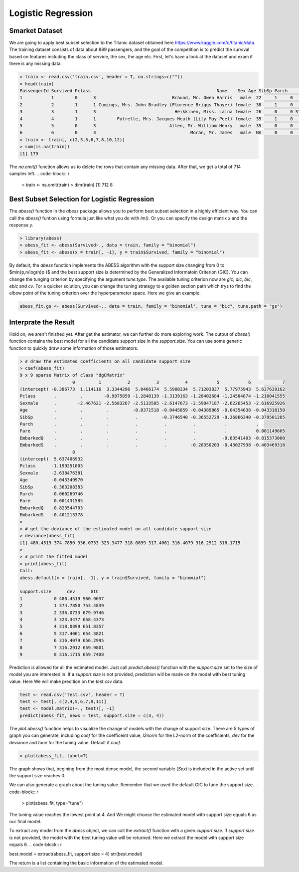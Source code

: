 ==================
Logistic Regression
==================

Smarket Dataset
------------------

We are going to apply best subset selection to the Titanic dataset obtained here https://www.kaggle.com/c/titanic/data. The training dataset consists of data about 889 passengers, and the goal of the competition is to predict the survival based on features including the class of service, the sex, the age etc. First, let's have a look at the dataset and exam if there is any missing data.

.. code-block:: r

    > train <- read.csv('train.csv', header = T, na.strings=c(""))
    > head(train)
    PassengerId Survived Pclass                                                Name    Sex Age SibSp Parch           Ticket    Fare Cabin Embarked
    1           1        0      3                             Braund, Mr. Owen Harris   male  22     1     0        A/5 21171  7.2500  <NA>        S
    2           2        1      1 Cumings, Mrs. John Bradley (Florence Briggs Thayer) female  38     1     0         PC 17599 71.2833   C85        C
    3           3        1      3                              Heikkinen, Miss. Laina female  26     0     0 STON/O2. 3101282  7.9250  <NA>        S
    4           4        1      1        Futrelle, Mrs. Jacques Heath (Lily May Peel) female  35     1     0           113803 53.1000  C123        S
    5           5        0      3                            Allen, Mr. William Henry   male  35     0     0           373450  8.0500  <NA>        S
    6           6        0      3                                    Moran, Mr. James   male  NA     0     0           330877  8.4583  <NA>        Q
    > train <- train[, c(2,3,5,6,7,8,10,12)]
    > sum(is.na(train))
    [1] 179

The `na.omit()` function allows us to delete the rows that contain any missing data. After that, we get a total of 714 samples left. 
.. code-block:: r

    > train <- na.omit(train)
    > dim(train)
    [1] 712   8

Best Subset Selection for Logistic Regression
----------------------------------------------

The `abess()` function in the `abess` package allows you to perform best subset selection in a highly efficient way. You can call the `abess()` funtion using formula just like what you do with `lm()`. Or you can specify the design matrix `x` and the response `y`.

.. code-block:: r

    > library(abess)
    > abess_fit <- abess(Survived~., data = train, family = "binomial")
    > abess_fit <- abess(x = train[, -1], y = train$Survived, family = "binomial")

By default, the `abess` function implements the ABESS algorithm with the support size changing from 0 to $\min\{p,n/log(n)p \}$ and the best support size is determined by the Generalized Informatoin Criterion (GIC). You can change the tunging criterion by specifying the argument `tune.type`. The available tuning criterion now are `gic`, `aic`, `bic`, `ebic` and `cv`. For a quicker solution, you can change the tuning strategy to a golden section path which trys to find the elbow point of the tuning criterion over the hyperparameter space. Here we give an example.

.. code-block:: r

    abess_fit.gs <- abess(Survived~., data = train, family = "binomial", tune = "bic", tune.path = "gs")

Interprate the Result
-----------------------
Hold on, we aren't finished yet. After get the estimator, we can further do more exploring work.
The output of `abess()` function contains the best model for all the candidate support size in the `support.size`. You can use some generic function to quickly draw some information of those estimators.

.. code-block:: r

    > # draw the estimated coefficients on all candidate support size
    > coef(abess_fit)
    9 x 9 sparse Matrix of class "dgCMatrix"
                        0         1          2          3          4           5           6            7
    (intercept) -0.386773  1.114116  3.3344296  5.0466174  5.5908334  5.71203837  5.77975943  5.637639162
    Pclass       .         .        -0.9875859 -1.2848139 -1.3139163 -1.28402684 -1.24584874 -1.210041555
    Sexmale      .        -2.467621 -2.5683267 -2.5133505 -2.6147673 -2.59847187 -2.62265453 -2.616925926
    Age          .         .         .         -0.0371518 -0.0445859 -0.04389865 -0.04354638 -0.043318150
    SibSp        .         .         .          .         -0.3746540 -0.36552729 -0.36866340 -0.379501285
    Parch        .         .         .          .          .          .           .           .          
    Fare         .         .         .          .          .          .           .           0.001149605
    EmbarkedQ    .         .         .          .          .          .          -0.83541403 -0.815373000
    EmbarkedS    .         .         .          .          .         -0.28350203 -0.43027938 -0.403469318
                        8
    (intercept)  5.637406932
    Pclass      -1.199251003
    Sexmale     -2.638476381
    Age         -0.043349970
    SibSp       -0.363208383
    Parch       -0.060269746
    Fare         0.001431585
    EmbarkedQ   -0.823544703
    EmbarkedS   -0.401213378
    > 
    > # get the deviance of the estimated model on all candidate support size
    > deviance(abess_fit)
    [1] 480.4519 374.7850 336.0733 323.3477 318.0899 317.4061 316.4079 316.2912 316.1715
    > 
    > # print the fitted model
    > print(abess_fit)
    Call:
    abess.default(x = train[, -1], y = train$Survived, family = "binomial")

    support.size      dev      GIC
    1            0 480.4519 960.9037
    2            1 374.7850 753.4839
    3            2 336.0733 679.9746
    4            3 323.3477 658.4373
    5            4 318.0899 651.8357
    6            5 317.4061 654.3821
    7            6 316.4079 656.2995
    8            7 316.2912 659.9801
    9            8 316.1715 659.7408

Prediction is allowed for all the estimated model. Just call `predict.abess()` function with the `support.size` set to the size of model you are interested in. If a `support.size` is not provided, prediction will be made on the model with best tuning value. Here We will make predition on the `test.csv` data.

.. code-block:: r

    test <- read.csv('test.csv', header = T)
    test <- test[, c(2,4,5,6,7,9,11)]
    test <- model.matrix(~., test)[, -1]
    predict(abess_fit, newx = test, support.size = c(3, 4))

The `plot.abess()` function helps to visualize the change of models with the change of support size. There are 5 types of graph you can generate, including `coef` for the coefficeint value, `l2norm` for the L2-norm of the coefficients, `dev` for the deviance and `tune` for the tuning value. Default if `coef`.

.. code-block:: r

    > plot(abess_fit, label=T)

.. figure:: fig/logicoef.png
 :scale: 50 %
 :alt: map to buried treasure

The graph shows that, begining from the most dense model, the second variable (`Sex`) is included in the active set until the support size reaches 0.

We can also generate a graph about the tuning value. Remember that we used the default GIC to tune the support size. 
.. code-block:: r

    > plot(abess_fit, type="tune")

.. figure:: fig/logitune.png
 :scale: 50 %
 :alt: map to buried treasure

The tuning value reaches the lowest point at 4. And We might choose the estimated model with support size equals 6 as our final model. 

To extract any model from the `abess` object, we can call the `extract()` function with a given `support.size`. If `support.size` is not provided, the model with the best tuning value will be returned. Here we extract the model with support size equals 6.
.. code-block:: r

best.model = extract(abess_fit, support.size = 4)
str(best.model)

The return is a list containing the basic information of the estimated model.

